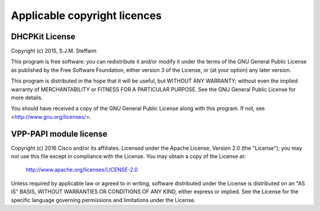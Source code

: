 Applicable copyright licences
=============================

DHCPKit License
---------------

Copyright (c) 2015, S.J.M. Steffann

This program is free software: you can redistribute it and/or modify
it under the terms of the GNU General Public License as published by
the Free Software Foundation, either version 3 of the License, or
(at your option) any later version.

This program is distributed in the hope that it will be useful,
but WITHOUT ANY WARRANTY; without even the implied warranty of
MERCHANTABILITY or FITNESS FOR A PARTICULAR PURPOSE.  See the
GNU General Public License for more details.

You should have received a copy of the GNU General Public License
along with this program.  If not, see <http://www.gnu.org/licenses/>.

VPP-PAPI module license
-----------------------

Copyright (c) 2016 Cisco and/or its affiliates.
Licensed under the Apache License, Version 2.0 (the "License");
you may not use this file except in compliance with the License.
You may obtain a copy of the License at:

    http://www.apache.org/licenses/LICENSE-2.0

Unless required by applicable law or agreed to in writing, software
distributed under the License is distributed on an "AS IS" BASIS,
WITHOUT WARRANTIES OR CONDITIONS OF ANY KIND, either express or implied.
See the License for the specific language governing permissions and
limitations under the License.
